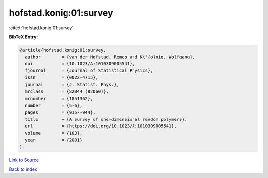 hofstad.konig:01:survey
=======================

:cite:t:`hofstad.konig:01:survey`

**BibTeX Entry:**

.. code-block:: bibtex

   @article{hofstad.konig:01:survey,
     author        = {van der Hofstad, Remco and K\"{o}nig, Wolfgang},
     doi           = {10.1023/A:1010309005541},
     fjournal      = {Journal of Statistical Physics},
     issn          = {0022-4715},
     journal       = {J. Statist. Phys.},
     mrclass       = {82B44 (82D60)},
     mrnumber      = {1851362},
     number        = {5-6},
     pages         = {915--944},
     title         = {A survey of one-dimensional random polymers},
     url           = {https://doi.org/10.1023/A:1010309005541},
     volume        = {103},
     year          = {2001}
   }

`Link to Source <https://doi.org/10.1023/A:1010309005541},>`_


`Back to index <../By-Cite-Keys.html>`_
